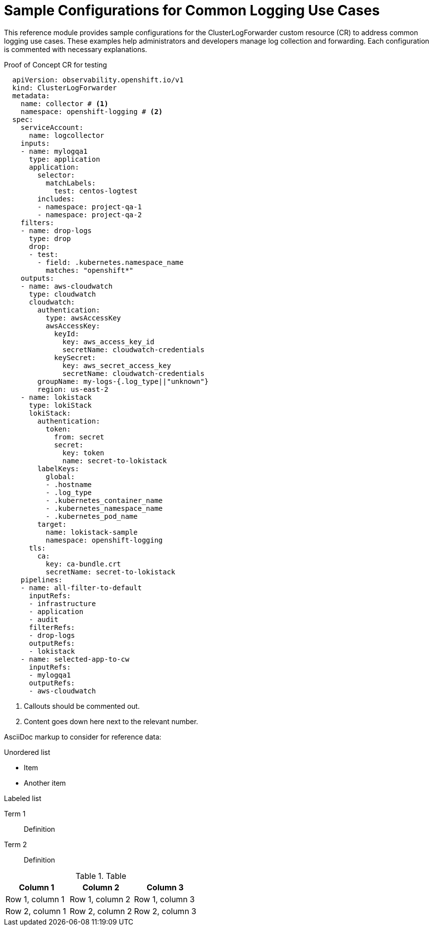 [id="observability-clf-samples_{context}"]
:_mod-docs-content-type: REFERENCE
= Sample Configurations for Common Logging Use Cases

This reference module provides sample configurations for the ClusterLogForwarder custom resource (CR) to address common logging use cases.
These examples help administrators and developers manage log collection and forwarding.
Each configuration is commented with necessary explanations.

////
This document was created with the intent of single sourcing engineering owned and validated CR samples for inclusion in product documentation.
New use cases should be added here and then included in product docs. Orphan code sample blocks should not be created.

To enable each sample to be included individually, we're creating tagged regions.
tag directives (e.g., tag::name[] and end::name[]) must follow a word boundary and precede a space character or the end of line.
The tag name must not be empty and must consist exclusively of non-space characters.
Tag directives must be placed after a line comment as defined by the language of the source file.
for [source,yaml] and [source,terminal] tags should begin with `# `,
for [source, text] and plain asciidoc, tags should begin with `// `.
Note the space following the comment line indicator.
////

// tag::proof[]
.Proof of Concept CR for testing
--
[source,yaml]
----
  apiVersion: observability.openshift.io/v1
  kind: ClusterLogForwarder
  metadata:
    name: collector # <1>
    namespace: openshift-logging # <2>
  spec:
    serviceAccount:
      name: logcollector
    inputs:
    - name: mylogqa1
      type: application
      application:
        selector:
          matchLabels:
            test: centos-logtest
        includes:
        - namespace: project-qa-1
        - namespace: project-qa-2
    filters:
    - name: drop-logs
      type: drop
      drop:
      - test:
        - field: .kubernetes.namespace_name
          matches: "openshift*"
    outputs:
    - name: aws-cloudwatch
      type: cloudwatch
      cloudwatch:
        authentication:
          type: awsAccessKey
          awsAccessKey:
            keyId:
              key: aws_access_key_id
              secretName: cloudwatch-credentials
            keySecret:
              key: aws_secret_access_key
              secretName: cloudwatch-credentials
        groupName: my-logs-{.log_type||"unknown"}
        region: us-east-2
    - name: lokistack
      type: lokiStack
      lokiStack:
        authentication:
          token:
            from: secret
            secret:
              key: token
              name: secret-to-lokistack
        labelKeys:
          global:
          - .hostname
          - .log_type
          - .kubernetes_container_name
          - .kubernetes_namespace_name
          - .kubernetes_pod_name
        target:
          name: lokistack-sample
          namespace: openshift-logging
      tls:
        ca:
          key: ca-bundle.crt
          secretName: secret-to-lokistack
    pipelines:
    - name: all-filter-to-default
      inputRefs:
      - infrastructure
      - application
      - audit
      filterRefs:
      - drop-logs
      outputRefs:
      - lokistack
    - name: selected-app-to-cw
      inputRefs:
      - mylogqa1
      outputRefs:
      - aws-cloudwatch
----
<1> Callouts should be commented out.
<2> Content goes down here next to the relevant number.
--
// end::proof[]

//An include directive must be placed on a line by itself with the following syntax:

//include::uri-of-raw-version-on-github[tag(s)=name(s)]

////
For further info:
https://github.com/openshift/openshift-docs/blob/main/contributing_to_docs/doc_guidelines.adoc#embedding-an-external-file
https://docs.asciidoctor.org/asciidoc/latest/directives/include-tagged-regions/
///

////
AsciiDoc markup to consider for reference data:

.Unordered list
* Item
* Another item

.Labeled list
Term 1:: Definition
Term 2:: Definition

.Table
[options="header"]
|====
|Column 1|Column 2|Column 3
|Row 1, column 1|Row 1, column 2|Row 1, column 3
|Row 2, column 1|Row 2, column 2|Row 2, column 3
|====
////
